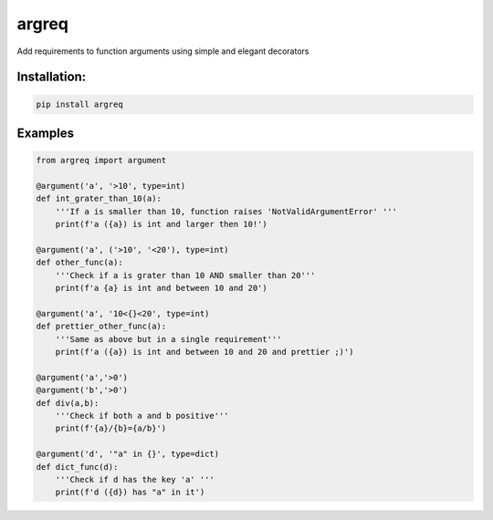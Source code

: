 
argreq
======

Add requirements to function arguments using simple and elegant decorators

Installation:
-------------

.. code-block:: bash

   pip install argreq

Examples
--------

.. code-block:: python

   from argreq import argument

   @argument('a', '>10', type=int)
   def int_grater_than_10(a):
       '''If a is smaller than 10, function raises 'NotValidArgumentError' '''
       print(f'a ({a}) is int and larger then 10!')

   @argument('a', ('>10', '<20'), type=int)
   def other_func(a):
       '''Check if a is grater than 10 AND smaller than 20'''
       print(f'a {a} is int and between 10 and 20')

   @argument('a', '10<{}<20', type=int)
   def prettier_other_func(a):
       '''Same as above but in a single requirement'''
       print(f'a ({a}) is int and between 10 and 20 and prettier ;)')

   @argument('a','>0')
   @argument('b','>0')
   def div(a,b):
       '''Check if both a and b positive'''
       print(f'{a}/{b}={a/b}')

   @argument('d', '"a" in {}', type=dict)
   def dict_func(d):
       '''Check if d has the key 'a' '''
       print(f'd ({d}) has "a" in it')
